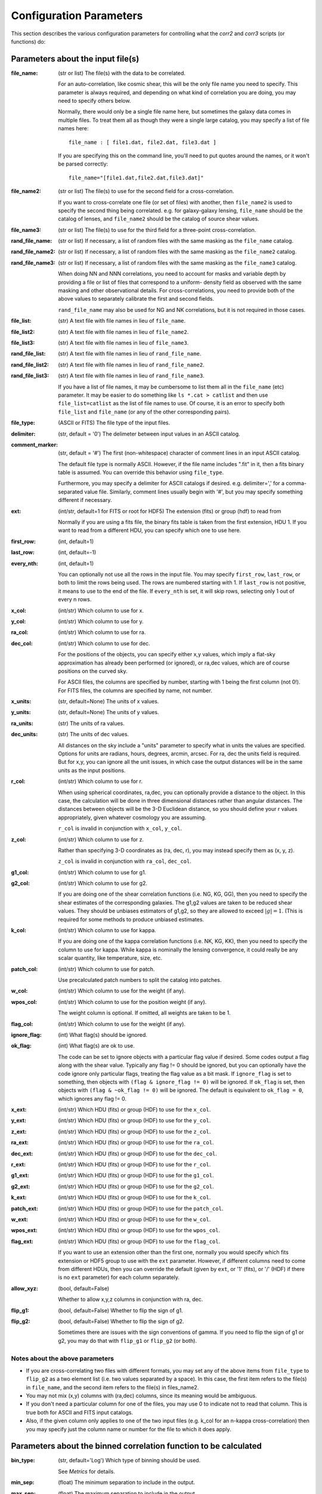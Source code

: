 
Configuration Parameters
========================

This section describes the various configuration parameters for controlling
what the `corr2` and `corr3` scripts (or functions) do:

Parameters about the input file(s)
----------------------------------

:file_name: (str or list)
    The file(s) with the data to be correlated.

    For an auto-correlation, like cosmic shear, this will be the only file
    name you need to specify.  This parameter is always required, and
    depending on what kind of correlation you are doing, you may need to
    specify others below.

    Normally, there would only be a single file name here, but sometimes
    the galaxy data comes in multiple files.  To treat them all as though
    they were a single large catalog, you may specify a list of file names
    here::

        file_name : [ file1.dat, file2.dat, file3.dat ]

    If you are specifying this on the command line, you'll need to put
    quotes around the names, or it won't be parsed correctly::

        file_name="[file1.dat,file2.dat,file3.dat]"

:file_name2: (str or list)
    The file(s) to use for the second field for a cross-correlation.

    If you want to cross-correlate one file (or set of files) with another, then
    ``file_name2`` is used to specify the second thing being correlated.  e.g.
    for galaxy-galaxy lensing, ``file_name`` should be the catalog of lenses, and
    ``file_name2`` should be the catalog of source shear values.

:file_name3: (str or list)
    The file(s) to use for the third field for a three-point cross-correlation.

:rand_file_name: (str or list)
    If necessary, a list of random files with the same masking as the ``file_name`` catalog.
:rand_file_name2: (str or list)
    If necessary, a list of random files with the same masking as the ``file_name2`` catalog.
:rand_file_name3: (str or list)
    If necessary, a list of random files with the same masking as the ``file_name3`` catalog.

    When doing NN and NNN correlations, you need to account for masks and variable
    depth by providing a file or list of files that correspond to a uniform-
    density field as observed with the same masking and other observational
    details.  For cross-correlations, you need to provide both of the above
    values to separately calibrate the first and second fields.

    ``rand_file_name`` may also be used for NG and NK correlations, but it is not
    required in those cases.

:file_list: (str) A text file with file names in lieu of ``file_name``.
:file_list2: (str) A text file with file names in lieu of ``file_name2``.
:file_list3: (str) A text file with file names in lieu of ``file_name3``.
:rand_file_list: (str) A text file with file names in lieu of ``rand_file_name``.
:rand_file_list2: (str) A text file with file names in lieu of ``rand_file_name2``.
:rand_file_list3: (str) A text file with file names in lieu of ``rand_file_name3``.

    If you have a list of file names, it may be cumbersome to list them all
    in the ``file_name`` (etc) parameter.  It may be easier to do something like
    ``ls *.cat > catlist`` and then use ``file_list=catlist`` as the list of
    file names to use.  Of course, it is an error to specify both ``file_list``
    and ``file_name`` (or any of the other corresponding pairs).

:file_type: (ASCII or FITS) The file type of the input files.
:delimiter: (str, default = '\0') The delimeter between input values in an ASCII catalog.
:comment_marker: (str, default = '#') The first (non-whitespace) character of comment lines in an input ASCII catalog.

    The default file type is normally ASCII.  However, if the file name
    includes ".fit" in it, then a fits binary table is assumed.
    You can override this behavior using ``file_type``.

    Furthermore, you may specify a delimiter for ASCII catalogs if desired.
    e.g. delimiter=',' for a comma-separated value file.  Similarly,
    comment lines usually begin with '#', but you may specify something
    different if necessary.

:ext: (int/str, default=1 for FITS or root for HDF5) The extension (fits) or group (hdf) to read from

    Normally if you are using a fits file, the binary fits table is
    taken from the first extension, HDU 1.  If you want to read from a
    different HDU, you can specify which one to use here.

:first_row: (int, default=1)
:last_row: (int, default=-1)
:every_nth: (int, default=1)

    You can optionally not use all the rows in the input file.
    You may specify ``first_row``, ``last_row``, or both to limit the rows being used.
    The rows are numbered starting with 1.  If ``last_row`` is not positive, it
    means to use to the end of the file.  If ``every_nth`` is set, it will skip
    rows, selecting only 1 out of every n rows.

:x_col: (int/str) Which column to use for x.
:y_col: (int/str) Which column to use for y.
:ra_col: (int/str) Which column to use for ra.
:dec_col: (int/str) Which column to use for dec.

    For the positions of the objects, you can specify either x,y values, which
    imply a flat-sky approximation has already been performed (or ignored),
    or ra,dec values, which are of course positions on the curved sky.

    For ASCII files, the columns are specified by number, starting with 1 being
    the first column (not 0!).
    For FITS files, the columns are specified by name, not number.

:x_units: (str, default=None) The units of x values.
:y_units: (str, default=None) The units of y values.
:ra_units: (str) The units of ra values.
:dec_units: (str) The units of dec values.

    All distances on the sky include a "units" parameter to specify what in
    units the values are specified.  Options for units are radians, hours,
    degrees, arcmin, arcsec.  For ra, dec the units field is required.
    But for x,y, you can ignore all the unit issues, in which case the
    output distances will be in the same units as the input positions.

:r_col: (int/str) Which column to use for r.

    When using spherical coordinates, ra,dec, you can optionally provide a
    distance to the object.  In this case, the calculation will be done in
    three dimensional distances rather than angular distances.  The distances
    between objects will be the 3-D Euclidean distance, so you should define
    your r values appropriately, given whatever cosmology you are assuming.

    ``r_col`` is invalid in conjunction with ``x_col``, ``y_col``.

:z_col: (int/str) Which column to use for z.

    Rather than specifying 3-D coordinates as (ra, dec, r), you may instead
    specify them as (x, y, z).

    ``z_col`` is invalid in conjunction with ``ra_col``, ``dec_col``.

:g1_col: (int/str) Which column to use for g1.
:g2_col: (int/str) Which column to use for g2.

    If you are doing one of the shear correlation functions (i.e. NG, KG, GG),
    then you need to specify the shear estimates of the corresponding galaxies.
    The g1,g2 values are taken to be reduced shear values.  They should be
    unbiases estimators of g1,g2, so they are allowed to exceed :math:`|g| = 1`.
    (This is required for some methods to produce unbiased estimates.

:k_col: (int/str) Which column to use for kappa.

    If you are doing one of the kappa correlation functions (i.e. NK, KG, KK),
    then you need to specify the column to use for kappa.  While kappa is
    nominally the lensing convergence, it could really be any scalar quantity,
    like temperature, size, etc.

:patch_col: (int/str) Which column to use for patch.

    Use precalculated patch numbers to split the catalog into patches.

:w_col: (int/str) Which column to use for the weight (if any).
:wpos_col: (int/str) Which column to use for the position weight (if any).

    The weight column is optional. If omitted, all weights are taken to be 1.

:flag_col: (int/str) Which column to use for the weight (if any).
:ignore_flag: (int) What flag(s) should be ignored.
:ok_flag: (int) What flag(s) are ok to use.

    The code can be set to ignore objects with a particular flag value if desired.
    Some codes output a flag along with the shear value.  Typically any flag != 0
    should be ignored, but you can optionally have the code ignore only particular
    flags, treating the flag value as a bit mask.  If ``ignore_flag`` is set to
    something, then objects with ``(flag & ignore_flag != 0)`` will be ignored.
    If ``ok_flag`` is set, then objects with ``(flag & ~ok_flag != 0)`` will be ignored.
    The default is equivalent to ``ok_flag = 0``, which ignores any flag != 0.

:x_ext: (int/str) Which HDU (fits) or group (HDF) to use for the ``x_col``.
:y_ext: (int/str) Which HDU (fits) or group (HDF) to use for the ``y_col``.
:z_ext: (int/str) Which HDU (fits) or group (HDF) to use for the ``z_col``.
:ra_ext: (int/str) Which HDU (fits) or group (HDF) to use for the ``ra_col``.
:dec_ext: (int/str) Which HDU (fits) or group (HDF) to use for the ``dec_col``.
:r_ext: (int/str) Which HDU (fits) or group (HDF) to use for the ``r_col``.
:g1_ext: (int/str) Which HDU (fits) or group (HDF) to use for the ``g1_col``.
:g2_ext: (int/str) Which HDU (fits) or group (HDF) to use for the ``g2_col``.
:k_ext: (int/str) Which HDU (fits) or group (HDF) to use for the ``k_col``.
:patch_ext: (int/str) Which HDU (fits) or group (HDF) to use for the ``patch_col``.
:w_ext: (int/str) Which HDU (fits) or group (HDF) to use for the ``w_col``.
:wpos_ext: (int/str) Which HDU (fits) or group (HDF) to use for the ``wpos_col``.
:flag_ext: (int/str) Which HDU (fits) or group (HDF) to use for the ``flag_col``.

    If you want to use an extension other than the first one, normally you would
    specify which fits extension or HDF5 group to use with the ``ext`` parameter.
    However, if different columns need to come from different HDUs, then you can
    override the default (given by ``ext``, or '1' (fits), or '/' (HDF) if there
    is no ``ext`` parameter) for each column separately.

:allow_xyz: (bool, default=False)

    Whether to allow x,y,z columns in conjunction with ra, dec.

:flip_g1: (bool, default=False) Whether to flip the sign of g1.
:flip_g2: (bool, default=False) Whether to flip the sign of g2.

    Sometimes there are issues with the sign conventions of gamma.  If you
    need to flip the sign of g1 or g2, you may do that with ``flip_g1`` or ``flip_g2``
    (or both).


Notes about the above parameters
^^^^^^^^^^^^^^^^^^^^^^^^^^^^^^^^

- If you are cross-correlating two files with different formats, you may
  set any of the above items from ``file_type`` to ``flip_g2`` as a two element
  list (i.e. two values separated by a space).  In this case, the first
  item refers to the file(s) in ``file_name``, and the second item refers
  to the file(s) in files_name2.

- You may not mix (x,y) columns with (ra,dec) columns, since its meaning
  would be ambiguous.

- If you don't need a particular column for one of the files, you may
  use 0 to indicate not to read that column.  This is true both for
  ASCII and FITS input catalogs.

- Also, if the given column only applies to one of the two input files
  (e.g. k_col for an n-kappa cross-correlation) then you may specify just
  the column name or number for the file to which it does apply.


Parameters about the binned correlation function to be calculated
-----------------------------------------------------------------


:bin_type: (str, default='Log') Which type of binning should be used.

    See `Metrics` for details.

:min_sep: (float) The minimum separation to include in the output.
:max_sep: (float) The maximum separation to include in the output.
:nbins: (int) The number of output bins to use.
:bin_size: (float) The size of the output bins in log(sep).

    The bins for the histogram may be defined by setting any 3 of the above 4
    parameters.  The fourth one is automatically calculated from the values
    of the other three.

    See `Binning` for details about how these parameters are used for the
    different choice of ``bin_type``.

:sep_units: (str, default=None) The units to use for ``min_sep`` and ``max_sep``.

    ``sep_units`` is also the units of R in the output file.  For ra, dec values,
    you should always specify ``sep_units`` explicitly to indicate what angular
    units you want to use for the separations.  But if your catalogs use x,y,
    or if you specify 3-d correlations with r, then the output separations are
    in the same units as the input positions.

    See `sep_units` for more discussion about this parameter.

:bin_slop: (float, default=1) The fraction of a bin width by which it is ok to let the pairs miss the correct bin.

    The code normally determines when to stop traversing the tree when all of the
    distance pairs for the two nodes have a spread in distance that is less than the
    bin size.  i.e. the error in the tree traversal is less than the uncertainty
    induced by just binning the results into a histogram.  This factor can be changed
    by the parameter ``bin_slop``.  It is probably best to keep it at 1, but if you want to
    make the code more conservative, you can decrease it, in which case the error
    from using the tree nodes will be less than the error in the histogram binning.
    (In practice, if you are going to do this, you are probably better off just
    decreasing the ``bin_size`` instead and leaving ``bin_slop=1``.)

    See `bin_slop` for more discussion about this parameter.

:brute: (bool/int, default=False) Whether to do the "brute force" algorithm, where the
    tree traversal always goes to the leaf cells.

    In addition to True or False, whose meanings are obvious, you may also set
    ``brute`` to 1 or 2, which means to go to the leaves for cat1 or cat2, respectively,
    but stop traversing the other catalog according to the normal ``bin_slop`` criterion.

    See `brute` for more discussion about this parameter.

:min_u: (float) The minimum u=d3/d2 to include for three-point functions.
:max_u: (float) The maximum u=d3/d2 to include for three-point functions.
:nubins: (int) The number of output bins to use for u.
:ubin_size: (float) The size of the output bins for u.

:min_v: (float) The minimum positive v=(d1-d2)/d3 to include for three-point functions.
:max_v: (float) The maximum positive v=(d1-d2)/d3 to include for three-point functions.
:nvbins: (int) The number of output bins to use for positive v.
    The total number of bins in the v direction will be twice this number.
:vbin_size: (float) The size of the output bins for v.

:pairwise: (bool, default=False) Whether to do a pair-wise cross-correlation.

    A pair-wise correlation correlates objects on corresponding lines in the two catalogs,
    rather than correlating all lines in one with all the lines in the other.
    That is, the data from each row in the first catalog is correlated with the
    corresponding row in the second catalog.  This only applies to cross-correlations.

    An example of why this might be useful is to measure the tangent shear
    of galaxies around the field center of the exposures in which they were
    observed.  You can build a catalog of the field centers corresponding to
    each galaxy in the catalog, then a pairwise correlation option will only
    use the corresponding centers where the galaxy was observed, rather than
    using all the field centers in the whole survey.

    This is currently invalid for 3-point correlations.

:metric: (str, default='Euclidean') Which metric to use for distance measurements.

    See `Metrics` for details.

:min_rpar: (float) If the metric supports it, the minimum Rparallel to allow for pairs
    to be included in the correlation function.
:max_rpar: (float) If the metric supports it, the maximum Rparallel to allow for pairs
    to be included in the correlation function.

:period: (float) For the 'Periodic' metric, the period to use in all directions.
:xperiod: (float) For the 'Periodic' metric, the period to use in the x directions.
:yperiod: (float) For the 'Periodic' metric, the period to use in the y directions.
:zperiod: (float) For the 'Periodic' metric, the period to use in the z directions.


Parameters about the output file(s)
-----------------------------------

The kind of correlation function that the code will calculate is based on
which output file(s) you specify.  It will do the calculation(s) relevant for
each output file you set.  For each output file, the first line of the output
says what the columns are.  See the descriptions below for more information
about the output columns.

.. warning::
     The error estimates for all quantities only include the propagation
     of the shot noise and shape noise through the calculation.  It
     does not include sample variance, which is almost always important.
     So the error values should always be treated as an underestimate
     of the true error bars.

:nn_file_name: (str) The output filename for count-count correlation function.

    This is the normal density two-point correlation function.

    The output columns are:

    - ``R_nom`` = The center of the bin
    - ``meanR`` = The mean separation of the points that went into the bin.
    - ``meanlogR`` = The mean log(R) of the points that went into the bin.
    - ``xi`` = The correlation function.
    - ``sigma_xi`` = The 1-sigma error bar for xi.
    - ``DD``, ``RR`` = The raw numbers of pairs for the data and randoms
    - ``DR`` (if ``nn_statistic=compensated``) = The cross terms between data and random.
    - ``RD`` (if ``nn_statistic=compensated`` cross-correlation) = The cross term between random and data, which for a cross-correlation is not equivalent to ``DR``.

:nn_statistic: (str, default='compensated') Which statistic to use for xi as the estimator of the NN correlation function.

    Options are (D = data catalog, R = random catalog)

    - 'compensated' is the now-normal Landy-Szalay statistic:  xi = (DD-2DR+RR)/RR, or for cross-correlations, xi = (DD-DR-RD+RR)/RR
    - 'simple' is the older version: xi = (DD/RR - 1)

:ng_file_name: (str) The output filename for count-shear correlation function.

    This is the count-shear correlation function, often called galaxy-galaxy
    lensing.

    The output columns are:

    - ``R_nom`` = The center of the bin
    - ``meanR`` = The mean separation of the points that went into the bin.
    - ``meanlogR`` = The mean log(R) of the points that went into the bin.
    - ``gamT`` = The mean tangential shear with respect to the point in question.
    - ``gamX`` = The shear component 45 degrees from the tangential direction.
    - ``sigma`` = The 1-sigma error bar for ``gamT`` and ``gamX``.
    - ``weight`` = The total weight of the pairs in each bin.
    - ``npairs`` = The total number of pairs in each bin.

:ng_statistic: (str, default='compensated' if ``rand_files`` is given, otherwise 'simple') Which statistic to use for the mean shear as the estimator of the NG correlation function.

    Options are:

    - 'compensated' is simiar to the Landy-Szalay statistic:
      Define:

      - NG = Sum(gamma around data points)
      - RG = Sum(gamma around random points), scaled to be equivalent in effective number as the number of pairs in NG.
      - npairs = number of pairs in NG.

      Then this statistic is gamT = (NG-RG)/npairs
    - 'simple' is the normal version: gamT = NG/npairs

:gg_file_name: (str) The output filename for shear-shear correlation function.

    This is the shear-shear correlation function, used for cosmic shear.

    The output columns are:

    - ``R_nom`` = The center of the bin
    - ``meanR`` = The mean separation of the points that went into the bin.
    - ``meanlogR`` = The mean log(R) of the points that went into the bin.
    - ``xip`` = <g1 g1 + g2 g2> where g1 and g2 are measured with respect to the line joining the two galaxies.
    - ``xim`` = <g1 g1 - g2 g2> where g1 and g2 are measured with respect to the line joining the two galaxies.
    - ``xip_im`` = <g2 g1 - g1 g2>.

        In the formulation of xi+ using complex numbers, this is the imaginary component.
        It should normally be consistent with zero, especially for an
        auto-correlation, because if every pair were counted twice to
        get each galaxy in both positions, then this would come out
        exactly zero.

    - ``xim_im`` = <g2 g1 + g1 g2>.

        In the formulation of xi- using complex
        numbers, this is the imaginary component.
        It should be consistent with zero for parity invariant shear
        fields.

    - ``sigma_xi`` = The 1-sigma error bar for xi+ and xi-.
    - ``weight`` = The total weight of the pairs in each bin.
    - ``npairs`` = The total number of pairs in each bin.

:nk_file_name: (str) The output filename for count-kappa correlation function.

    This is nominally the kappa version of the ne calculation.  However, k is
    really any scalar quantity, so it can be used for temperature, size, etc.

    The output columns are:

    - ``R_nom`` = The center of the bin
    - ``meanR`` = The mean separation of the points that went into the bin.
    - ``meanlogR`` = The mean log(R) of the points that went into the bin.
    - ``kappa`` = The mean kappa this distance from the foreground points.
    - ``sigma`` = The 1-sigma error bar for <kappa>.
    - ``weight`` = The total weight of the pairs in each bin.
    - ``npairs`` = The total number of pairs in each bin.

:nk_statistic: (str, default='compensated' if ``rand_files`` is given, otherwise 'simple') Which statistic to use for the mean shear as the estimator of the NK correlation function.

    Options are:

    - 'compensated' is simiar to the Landy-Szalay statistic:
      Define:

      - NK = Sum(kappa around data points)
      - RK = Sum(kappa around random points), scaled to be equivalent in effective number as the number of pairs in NK.
      - npairs = number of pairs in NK.

      Then this statistic is ``<kappa>`` = (NK-RK)/npairs
    - 'simple' is the normal version: ``<kappa>`` = NK/npairs

:kk_file_name: (str) The output filename for kappa-kappa correlation function.

    This is the kappa-kappa correlation function.  However, k is really any
    scalar quantity, so it can be used for temperature, size, etc.

    The output columns are:

    - ``R_nom`` = The center of the bin
    - ``meanR`` = The mean separation of the points that went into the bin.
    - ``meanlogR`` = The mean log(R) of the points that went into the bin.
    - ``xi`` = The correlation function <k k>
    - ``sigma_xi`` = The 1-sigma error bar for xi.
    - ``weight`` = The total weight of the pairs in each bin.
    - ``npairs`` = The total number of pairs in each bin.

:kg_file_name: (str) The output filename for kappa-shear correlation function.

    This is the kappa-shear correlation function.  Essentially, this is just
    galaxy-galaxy lensing, weighting the tangential shears by the foreground
    kappa values.

    The output columns are:

    - ``R_nom`` = The center of the bin
    - ``meanR`` = The mean separation of the points that went into the bin.
    - ``meanlogR`` = The mean log(R) of the points that went into the bin.
    - ``kgamT`` = The kappa-weighted mean tangential shear.
    - ``kgamX`` = The kappa-weighted shear component 45 degrees from the tangential direction.
    - ``sigma`` = The 1-sigma error bar for ``kgamT`` and ``kgamX``.
    - ``weight`` = The total weight of the pairs in each bin.
    - ``npairs`` = The total number of pairs in each bin.

:nnn_file_name: (str) The output filename for count-count-count correlation function.

    This is three-point correlation function of number counts.

    The output columns are:

    - ``R_nom`` = The center of the bin in R = d2 where d1 > d2 > d3
    - ``u_nom`` = The center of the bin in u = d3/d2
    - ``v_nom`` = The center of the bin in v = +-(d1-d2)/d3
    - ``meand1`` = The mean value of d1 for the triangles in each bin
    - ``meanlogd1`` = The mean value of log(d1) for the triangles in each bin
    - ``meand2`` = The mean value of d2 for the triangles in each bin
    - ``meanlogd2`` = The mean value of log(d2) for the triangles in each bin
    - ``meand3`` = The mean value of d3 for the triangles in each bin
    - ``meanlogd3`` = The mean value of log(d3) for the triangles in each bin
    - ``zeta`` = The correlation function.
    - ``sigma_zeta`` = The 1-sigma error bar for zeta.
    - ``DDD``, ``RRR`` = The raw numbers of triangles for the data and randoms
    - ``DDR``, ``DRD``, ``RDD``, ``DRR``, ``RDR``, ``RRD`` (if ``nn_statistic=compensated``) = The cross terms between data and random.

:nnn_statistic: (str, default='compensated') Which statistic to use for xi as the estimator of the NNN correlation function.

    Options are:

    - 'compensated' is the Szapudi & Szalay (1998) estimator:
      zeta = (DDD-DDR-DRD-RDD+DRR+RDR+RRD-RRR)/RRR
    - 'simple' is the older version: zeta = (DDD/RRR - 1), although this is not actually
      an estimator of zeta.  Rather, it estimates zeta(d1,d2,d3) + xi(d1) + xi(d2) + xi(d3).

:ggg_file_name: (str) The output filename for shear-shear-shear correlation function.

    This is the shear three-point correlation function.  We use the "natural components"
    as suggested by Schenider & Lombardi (2003): Gamma_0, Gamma_1, Gamma_2, Gamma_3.
    All are complex-valued functions of (d1,d2,d3).  The offer several options for the projection
    direction.  We choose to use the triangle centroid as the reference point.

    The output columns are:

    - ``R_nom`` = The center of the bin in R = d2 where d1 > d2 > d3
    - ``u_nom`` = The center of the bin in u = d3/d2
    - ``v_nom`` = The center of the bin in v = +-(d1-d2)/d3
    - ``meand1`` = The mean value of d1 for the triangles in each bin
    - ``meanlogd1`` = The mean value of log(d1) for the triangles in each bin
    - ``meand2`` = The mean value of d2 for the triangles in each bin
    - ``meanlogd2`` = The mean value of log(d2) for the triangles in each bin
    - ``meand3`` = The mean value of d3 for the triangles in each bin
    - ``meanlogd3`` = The mean value of log(d3) for the triangles in each bin
    - ``gam0r`` = The real part of Gamma_0.
    - ``gam0i`` = The imag part of Gamma_0.
    - ``gam1r`` = The real part of Gamma_1.
    - ``gam1i`` = The imag part of Gamma_1.
    - ``gam2r`` = The real part of Gamma_2.
    - ``gam2i`` = The imag part of Gamma_2.
    - ``gam3r`` = The real part of Gamma_3.
    - ``gam3i`` = The imag part of Gamma_3.
    - ``sigma_gam`` = The 1-sigma error bar for the Gamma values.
    - ``weight`` = The total weight of the triangles in each bin.
    - ``ntri`` = The total number of triangles in each bin.

:kkk_file_name: (str) The output filename for kappa-kappa-kappa correlation function.

    This is the three-point correlation function of a scalar field.

    The output columns are:

    - ``R_nom`` = The center of the bin in R = d2 where d1 > d2 > d3
    - ``u_nom`` = The center of the bin in u = d3/d2
    - ``v_nom`` = The center of the bin in v = +-(d1-d2)/d3
    - ``meand1`` = The mean value of d1 for the triangles in each bin
    - ``meanlogd1`` = The mean value of log(d1) for the triangles in each bin
    - ``meand2`` = The mean value of d2 for the triangles in each bin
    - ``meanlogd2`` = The mean value of log(d2) for the triangles in each bin
    - ``meand3`` = The mean value of d3 for the triangles in each bin
    - ``meanlogd3`` = The mean value of log(d3) for the triangles in each bin
    - ``zeta`` = The correlation function.
    - ``sigma_zeta`` = The 1-sigma error bar for zeta.
    - ``weight`` = The total weight of the triangles in each bin.
    - ``ntri`` = The total number of triangles in each bin.

:precision: (int) The number of digits after the decimal in the output.

    All output quantities are printed using scientific notation, so this sets
    the number of digits output for all values.  The default precision is 4.
    So if you want more (or less) precise values, you can set this to something
    else.


Derived output quantities
-------------------------

The rest of these output files are calculated based on one or more correlation
functions.

:m2_file_name: (str) The output filename for the aperture mass statistics.

    This file outputs the aperture mass variance and related quantities,
    derived from the shear-shear correlation function.

    The output columns are:

    - ``R`` = The radius of the aperture.  (Spaced the same way as  ``R_nom`` is in the correlation function output files.
    - ``Mapsq`` = The E-mode aperture mass variance for each radius R.
    - ``Mxsq`` = The B-mode aperture mass variance.
    - ``MMxa``, ``MMxb`` = Two semi-independent estimate for the E-B cross term.  (Both should be consistent with zero for parity invariance shear fields.)
    - ``sig_map`` = The 1-sigma error bar for these values.
    - ``Gamsq`` = The variance of the top-hat weighted mean shear in apertures of the given radius R.
    - ``sig_gam`` = The 1-sigma error bar for ``Gamsq``.

:m2_uform: (str, default='Crittenden') The function form of the aperture

    The form of the aperture mass statistic popularized by Schneider is

        U = 9/Pi (1-r^2) (1/3-r^2)
        Q = 6/Pi r^2 (1-r^2)

    However, in many ways the form used by Crittenden:

        U = 1/2Pi (1-r^2) exp(-r^2/2)
        Q = 1/4Pi r^2 exp(-r^2/2)

    is easier to use.  For example, the skewness of the aperture mass
    has a closed form solution in terms of the 3-point function for the
    Crittenden form, but no such formula is known for the Schneider form.

    The ``m2_uform`` parameter allows you to switch between the two forms,
    at least for 2-point applications.  (You will get an error if you
    try to use 'Schneider' with the m3 output.)

:nm_file_name: (str) The output filename for <N Map> and related values.

    This file outputs the correlation of the aperture mass with the
    aperture-smoothed density field, derived from the count-shear correlation
    function.

    The output columns are:

    - ``R`` = The radius of the aperture.  (Spaced the same way as  ``R_nom`` is in the correlation function output files.
    - ``NMap`` = The E-mode aperture mass correlated with the density smoothed with the same aperture profile as the aperture mass statistic uses.
    - ``NMx`` = The corresponding B-mode statistic.
    - ``sig_nmap`` = The 1-sigma error bar for these values.

:norm_file_name: (str) The output filename for <Nap Map>^2/<Nap^2><Map^2> and related values.

    This file outputs the <Nap Map> values normalized by <Nap^2><Map^2>.  This
    provides an estimate of the correlation coefficient, r.

    The output columns are:

    - ``R`` = The radius of the aperture.  (Spaced the same way as  ``R_nom`` is in the correlation function output files.
    - ``NMap`` = The E-mode aperture mass correlated with the density smoothed with the same aperture profile as the aperture mass statistic uses.
    - ``NMx`` = The corresponding B-mode statistic.
    - ``sig_nmap`` = The 1-sigma error bar for these values.
    - ``Napsq`` = The variance of the aperture-weighted galaxy density.
    - ``sig_napsq`` = The 1-sigma error bar for <Nap^2>.
    - ``Mapsq`` = The aperture mass variance.
    - ``sig_mapsq`` = The 1-sigma error bar for <Map^2>.
    - ``NMap_norm`` = <Nap Map>^2 / (<Nap^2> <Map^2>)
    - ``sig_norm`` = The 1-sigma error bar for this value.
    - ``Nsq_Mapsq`` = <Nap^2> / <Map^2>
    - ``sig_nn_mm`` = The 1-sigma error bar for this value.


Miscellaneous parameters
------------------------

:verbose: (int, default=1) How verbose the code should be during processing.

    - 0 = no output unless there is an error
    - 1 = output warnings
    - 2 = output progress information
    - 3 = output extra debugging lines

    This is overridden by the ``-v`` command line argument for the `corr2` executable.

:log_file: (str, default=None) Where to write the logging information.

    The default is to write lines to the screen, but this option allows you to
    write them to a file instead.  With the `corr2` executable, this can also be
    specified with the ``-l`` command line argument.

:output_dots: (bool, default=(``verbose``>=2)) Whether to output progress dots during the
    calculation of the correlation function.

:split_method: (str, default='mean') Which method to use for splitting cells.

    When building the tree, there are three obvious choices for how to split a set
    of points into two chld cells.  The direction is always taken to be the
    coordinate direction with the largest extent.  Then, in that direction,
    you can split at the mean value, the median value, or the "middle" =
    (xmin+xmax)/2.  To select among these, ``split_method`` may be given as
    "mean", "median", or "middle" respectively.

    In addition, sometimes it may be useful to inject some randomness into the
    tree construction to study how much the results depend on the specific splitting
    used.  For that purpose, there is also the option to set ``split_method`` = 'random',
    which will choose a random point in the middle two quartiles of the range.

:min_top: (int, default=3) The minimum number of top layers to use when setting up the field.

    The OpenMP parallelization happens over the top level cells, so setting this > 0
    ensures that there will be multiple jobs to be run in parallel.  For systems with
    very many cores, it may be helpful to set this larger than the default value of 3.

:max_top: (int, default=10) The maximum number of top layers to use when setting up the field.

    The top-level cells are the cells where each calculation job starts.  There will
    typically be of order 2^max_top top-level cells.

:num_threads: (int, default=0) How many (OpenMP) threads should be used.

    The default is to try to determine the number of cpu cores your system has
    and use that many threads.

